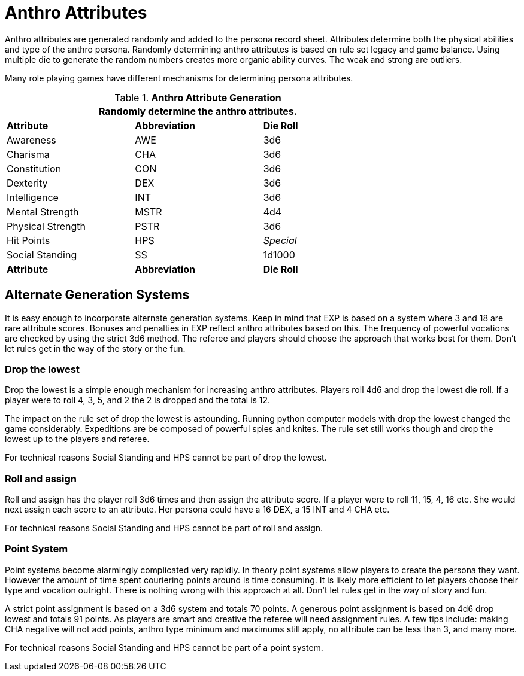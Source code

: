 = Anthro Attributes

Anthro attributes are generated randomly and added to the persona record sheet.
Attributes determine both the physical abilities and type of the anthro persona. 
Randomly determining anthro attributes is based on rule set legacy and game balance.
Using multiple die to generate the random numbers creates more organic ability curves.
The weak and strong are outliers. 

Many role playing games have different mechanisms for determining persona attributes. 

// brand new table for version 6.0
.*Anthro Attribute Generation*
[width="75%",cols="<,<,<"]

|===
3+<|Randomly determine the anthro attributes.

s|Attribute
s|Abbreviation
s|Die Roll

|Awareness
|AWE
|3d6

|Charisma
|CHA
|3d6

|Constitution
|CON
|3d6

|Dexterity
|DEX
|3d6

|Intelligence
|INT
|3d6

|Mental Strength
|MSTR
|4d4

|Physical Strength
|PSTR
|3d6

|Hit Points
|HPS
e|Special

|Social Standing
|SS
|1d1000

s|Attribute
s|Abbreviation
s|Die Roll

|===

== Alternate Generation Systems

It is easy enough to incorporate alternate generation systems.
Keep in mind that EXP is based on a system where 3 and 18 are rare attribute scores. 
Bonuses and penalties in EXP reflect anthro attributes based on this.
The frequency of powerful vocations are checked by using the strict 3d6 method.
The referee and players should choose the approach that works best for them.
Don't let rules get in the way of the story or the fun.

=== Drop the lowest

Drop the lowest is a simple enough mechanism for increasing anthro attributes.
Players roll 4d6 and drop the lowest die roll. 
If a player were to roll 4, 3, 5, and 2 the 2 is dropped and the total is 12. 

The impact on the rule set of drop the lowest is astounding. 
Running python computer models with drop the lowest changed the game considerably. 
Expeditions are be composed of powerful spies and knites.
The rule set still works though and drop the lowest up to the players and referee.

For technical reasons Social Standing and HPS cannot be part of drop the lowest. 

=== Roll and assign

Roll and assign has the player roll 3d6 times and then assign the attribute score.
If a player were to roll 11, 15, 4, 16 etc.
She would next assign each score to an attribute.
Her persona could have a 16 DEX, a 15 INT and 4 CHA etc.

For technical reasons Social Standing and HPS cannot be part of roll and assign. 

=== Point System

Point systems become alarmingly complicated very rapidly.
In theory point systems allow players to create the persona they want.
However the amount of time spent couriering points around is time consuming.
It is likely more efficient to let players choose their type and vocation outright.
There is nothing wrong with this approach at all.
Don't let rules get in the way of story and fun.

A strict point assignment is based on a 3d6 system and totals 70 points.
A generous point assignment is based on 4d6 drop lowest and totals 91 points.
As players are smart and creative the referee will need assignment rules.
A few tips include: making CHA negative will not add points, anthro type minimum and maximums still apply, no attribute can be less than 3, and many more. 

For technical reasons Social Standing and HPS cannot be part of a point system.
